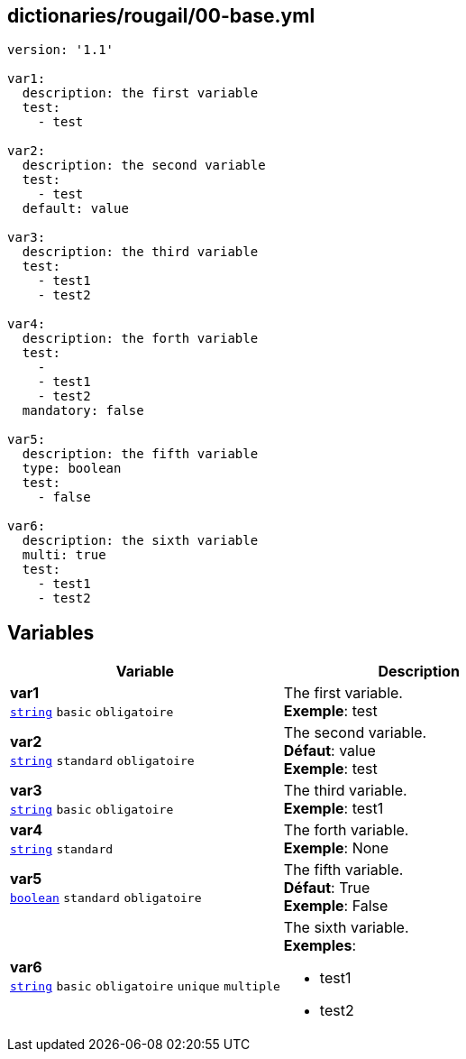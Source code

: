 == dictionaries/rougail/00-base.yml

[,yaml]
----
version: '1.1'

var1:
  description: the first variable
  test:
    - test

var2:
  description: the second variable
  test:
    - test
  default: value

var3:
  description: the third variable
  test:
    - test1
    - test2

var4:
  description: the forth variable
  test:
    - 
    - test1
    - test2
  mandatory: false

var5:
  description: the fifth variable
  type: boolean
  test:
    - false

var6:
  description: the sixth variable
  multi: true
  test:
    - test1
    - test2
----
== Variables

[cols="127a,127a",options="header"]
|====
| Variable                                                                                                                      | Description                                                                                                                   
| 
**var1** +
`https://rougail.readthedocs.io/en/latest/variable.html#variables-types[string]` `basic` `obligatoire`                                                                                                                               | 
The first variable. +
**Exemple**: test                                                                                                                               
| 
**var2** +
`https://rougail.readthedocs.io/en/latest/variable.html#variables-types[string]` `standard` `obligatoire`                                                                                                                               | 
The second variable. +
**Défaut**: value +
**Exemple**: test                                                                                                                               
| 
**var3** +
`https://rougail.readthedocs.io/en/latest/variable.html#variables-types[string]` `basic` `obligatoire`                                                                                                                               | 
The third variable. +
**Exemple**: test1                                                                                                                               
| 
**var4** +
`https://rougail.readthedocs.io/en/latest/variable.html#variables-types[string]` `standard`                                                                                                                               | 
The forth variable. +
**Exemple**: None                                                                                                                               
| 
**var5** +
`https://rougail.readthedocs.io/en/latest/variable.html#variables-types[boolean]` `standard` `obligatoire`                                                                                                                               | 
The fifth variable. +
**Défaut**: True +
**Exemple**: False                                                                                                                               
| 
**var6** +
`https://rougail.readthedocs.io/en/latest/variable.html#variables-types[string]` `basic` `obligatoire` `unique` `multiple`                                                                                                                               | 
The sixth variable. +
**Exemples**: 

* test1
* test2                                                                                                                               
|====


